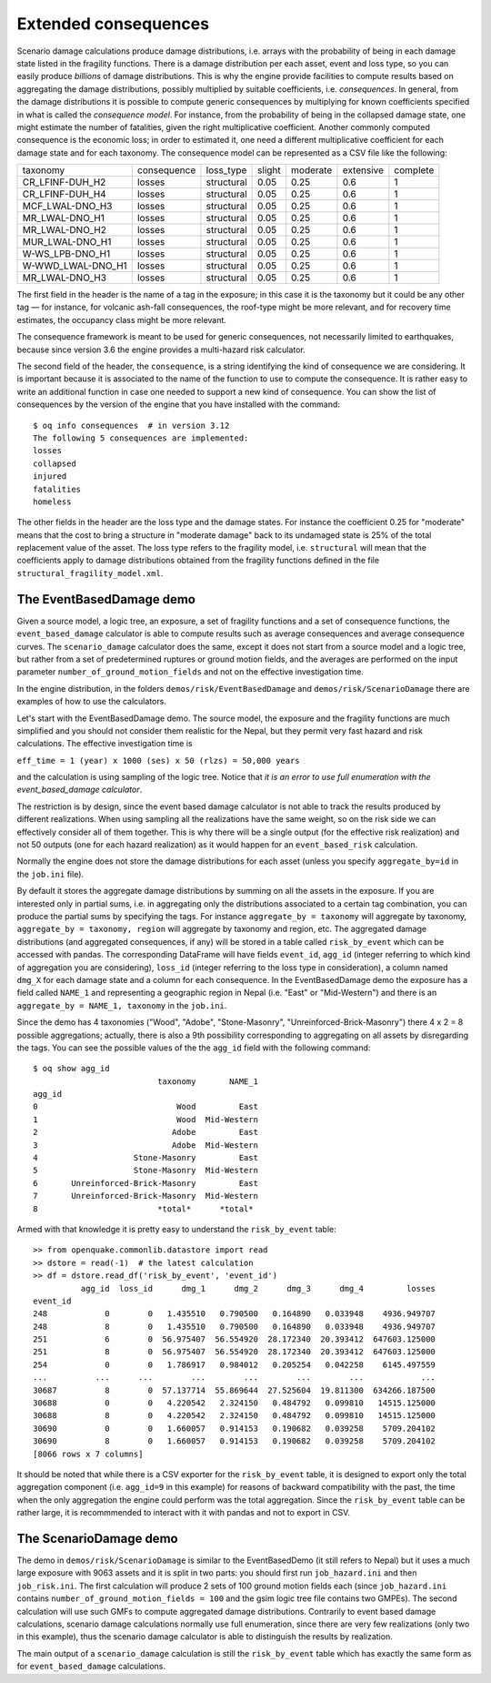Extended consequences
=====================

Scenario damage calculations produce damage distributions, i.e. arrays with the
probability of being in each damage state listed in the fragility
functions. There is a damage distribution per each asset, event and
loss type, so you can easily produce *billions* of damage
distributions. This is why the engine provide facilities to
compute results based on aggregating the damage distributions,
possibly multiplied by suitable coefficients, i.e. *consequences*. In
general, from the damage distributions it is possible to compute
generic consequences by multiplying for known coefficients specified
in what is called the *consequence model*. For instance, from the
probability of being in the collapsed damage state, one might estimate
the number of fatalities, given the right multiplicative coefficient.
Another commonly computed consequence is the economic loss; in order
to estimated it, one need a different multiplicative coefficient for
each damage state and for each taxonomy. The consequence model can be
represented as a CSV file like the following:

===================	============	============	========	==========	===========	==========	
 taxonomy          	 consequence  	 loss_type  	 slight 	 moderate 	 extensive 	 complete 	
-------------------	------------	------------	--------	----------	-----------	----------	
 CR_LFINF-DUH_H2   	 losses 	 structural 	 0.05   	 0.25     	 0.6       	 1        	
 CR_LFINF-DUH_H4   	 losses 	 structural 	 0.05   	 0.25     	 0.6       	 1        	
 MCF_LWAL-DNO_H3   	 losses 	 structural 	 0.05   	 0.25     	 0.6       	 1        	
 MR_LWAL-DNO_H1    	 losses 	 structural 	 0.05   	 0.25     	 0.6       	 1        	
 MR_LWAL-DNO_H2    	 losses 	 structural 	 0.05   	 0.25     	 0.6       	 1        	
 MUR_LWAL-DNO_H1   	 losses 	 structural 	 0.05   	 0.25     	 0.6       	 1        	
 W-WS_LPB-DNO_H1   	 losses 	 structural 	 0.05   	 0.25     	 0.6       	 1        	
 W-WWD_LWAL-DNO_H1 	 losses 	 structural 	 0.05   	 0.25     	 0.6       	 1        	
 MR_LWAL-DNO_H3    	 losses 	 structural 	 0.05   	 0.25     	 0.6       	 1        	
===================	============	============	========	==========	===========	==========	

The first field in the header is the name of a tag in the exposure; in
this case it is the taxonomy but it could be any other tag — for instance,
for volcanic ash-fall consequences, the roof-type might be more relevant,
and for recovery time estimates, the occupancy class might be more relevant.

The consequence framework is meant to be used for generic consequences,
not necessarily limited to earthquakes, because since version 3.6 the engine
provides a multi-hazard risk calculator.

The second field of the header, the ``consequence``, is a string
identifying the kind of consequence we are considering. It is
important because it is associated to the name of the function
to use to compute the consequence. It is rather easy to write
an additional function in case one needed to support a new kind of
consequence. You can show the list of consequences by the version of
the engine that you have installed with the command::

 $ oq info consequences  # in version 3.12
 The following 5 consequences are implemented:
 losses
 collapsed
 injured
 fatalities
 homeless

The other fields in the header are the loss type and the damage states.
For instance the coefficient 0.25 for "moderate" means that the cost to
bring a structure in "moderate damage" back to its undamaged state is
25% of the total replacement value of the asset. The loss type refers
to the fragility model, i.e. ``structural`` will mean that the
coefficients apply to damage distributions obtained from the fragility
functions defined in the file ``structural_fragility_model.xml``.

The EventBasedDamage demo
----------------------------------------------------------------

Given a source model, a logic tree, an exposure, a set of fragility functions
and a set of consequence functions, the ``event_based_damage`` calculator
is able to compute results such as average consequences and average
consequence curves. The ``scenario_damage`` calculator does the same,
except it does not start from a source model and a logic tree, but
rather from a set of predetermined ruptures or ground motion fields,
and the averages are performed on the input parameter
``number_of_ground_motion_fields`` and not on the effective investigation time.

In the engine distribution, in the folders ``demos/risk/EventBasedDamage``
and ``demos/risk/ScenarioDamage`` there are examples of how to use the
calculators.

Let's start with the EventBasedDamage demo. The source model, the
exposure and the fragility functions are much simplified and you should
not consider them realistic for the Nepal, but they permit very fast
hazard and risk calculations. The effective investigation time is

``eff_time = 1 (year) x 1000 (ses) x 50 (rlzs) = 50,000 years``

and the calculation is using sampling of the logic tree. 
Notice that *it is an error to use full enumeration with the
event_based_damage calculator*.

The restriction is by design, since the event based damage calculator is
not able to track the results produced by different realizations.
When using sampling all the realizations have the same weight, so on
the risk side we can effectively consider all of them together. This is
why there will be a single output (for the effective risk realization)
and not 50 outputs (one for each hazard realization) as it would happen
for an ``event_based_risk`` calculation.

Normally the engine does not store the damage distributions for each
asset (unless you specify ``aggregate_by=id`` in the ``job.ini`` file).

By default it stores the aggregate damage distributions by summing on
all the assets in the exposure. If you are interested only in partial
sums, i.e. in aggregating only the distributions associated to a certain
tag combination, you can produce the partial sums by specifying the tags.
For instance ``aggregate_by = taxonomy`` will aggregate by taxonomy,
``aggregate_by = taxonomy, region`` will aggregate by taxonomy and region,
etc. The aggregated damage distributions (and aggregated consequences, if
any) will be stored in a table called ``risk_by_event`` which can be
accessed with pandas. The corresponding DataFrame will have fields
``event_id``, ``agg_id`` (integer referring to which kind of aggregation you
are considering), ``loss_id`` (integer referring to the loss type in consideration),
a column named ``dmg_X`` for each damage state and a column for each consequence.
In the EventBasedDamage demo the exposure has a field
called ``NAME_1`` and representing a geographic region in Nepal (i.e.
"East" or "Mid-Western") and there is an ``aggregate_by = NAME_1, taxonomy`` in the ``job.ini``.

Since the demo has 4 taxonomies ("Wood", "Adobe", "Stone-Masonry", "Unreinforced-Brick-Masonry")
there 4 x 2 = 8 possible aggregations; actually, there is also a 9th possibility corresponding to
aggregating on all assets by disregarding the tags. You can see the possible values of the
the ``agg_id`` field with the following command::

 $ oq show agg_id
                           taxonomy       NAME_1
 agg_id                                         
 0                             Wood         East
 1                             Wood  Mid-Western
 2                            Adobe         East
 3                            Adobe  Mid-Western
 4                    Stone-Masonry         East
 5                    Stone-Masonry  Mid-Western
 6       Unreinforced-Brick-Masonry         East
 7       Unreinforced-Brick-Masonry  Mid-Western
 8                         *total*      *total*

Armed with that knowledge it is pretty easy to understand the ``risk_by_event`` table::

 >> from openquake.commonlib.datastore import read
 >> dstore = read(-1)  # the latest calculation
 >> df = dstore.read_df('risk_by_event', 'event_id')
           agg_id  loss_id      dmg_1      dmg_2      dmg_3      dmg_4         losses
 event_id                                                                            
 248            0        0   1.435510   0.790500   0.164890   0.033948    4936.949707
 248            8        0   1.435510   0.790500   0.164890   0.033948    4936.949707
 251            6        0  56.975407  56.554920  28.172340  20.393412  647603.125000
 251            8        0  56.975407  56.554920  28.172340  20.393412  647603.125000
 254            0        0   1.786917   0.984012   0.205254   0.042258    6145.497559
 ...          ...      ...        ...        ...        ...        ...            ...
 30687          8        0  57.137714  55.869644  27.525604  19.811300  634266.187500
 30688          0        0   4.220542   2.324150   0.484792   0.099810   14515.125000
 30688          8        0   4.220542   2.324150   0.484792   0.099810   14515.125000
 30690          0        0   1.660057   0.914153   0.190682   0.039258    5709.204102
 30690          8        0   1.660057   0.914153   0.190682   0.039258    5709.204102
 [8066 rows x 7 columns]

It should be noted that while there is a CSV exporter for the ``risk_by_event``
table, it is designed to export only the total aggregation component (i.e.
``agg_id=9`` in this example) for reasons of backward compatibility with the
past, the time when the only aggregation the engine could perform was the
total aggregation. Since the ``risk_by_event`` table can be rather large, it is
recommmended to interact with it with pandas and not to export in CSV.

The ScenarioDamage demo
----------------------------------------------------------------

The demo in ``demos/risk/ScenarioDamage`` is similar to the
EventBasedDemo (it still refers to Nepal) but it uses a much large
exposure with 9063 assets and it is split in two parts: you should
first run ``job_hazard.ini`` and then ``job_risk.ini``.  The first
calculation will produce 2 sets of 100 ground motion fields each
(since ``job_hazard.ini`` contains ``number_of_ground_motion_fields =
100`` and the gsim logic tree file contains two GMPEs). The second
calculation will use such GMFs to compute aggregated damage
distributions. Contrarily to event based damage calculations, scenario
damage calculations normally use full enumeration, since there are
very few realizations (only two in this example), thus the scenario
damage calculator is able to distinguish the results by realization.

The main output of a ``scenario_damage`` calculation is still the
``risk_by_event`` table which has exactly the same form as for
``event_based_damage`` calculations.
